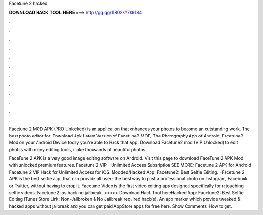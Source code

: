 Facetune 2 hacked



𝐃𝐎𝐖𝐍𝐋𝐎𝐀𝐃 𝐇𝐀𝐂𝐊 𝐓𝐎𝐎𝐋 𝐇𝐄𝐑𝐄 ===> http://gg.gg/11802k?789184



.



.



.



.



.



.



.



.



.



.



.



.

Facetune 2 MOD APK (PRO Unlocked) is an application that enhances your photos to become an outstanding work. The best photo editor for. Download Apk Latest Version of Facetune2 MOD, The Photography App of Android, Facetune2 Mod on your Android Device today you're able to Hack that App. Download Facetune2 mod (VIP Unlocked) to edit photos with many editing tools, make thousands of beautiful photos.

FaceTune 2 APK is a very good image editing software on Android. Visit this page to download FaceTune 2 APK Mod with unlocked premium features. Facetune 2 VIP – Unlimited Access Subsription SEE MORE: Facetune 2 APK for Android Facetune 2 VIP Hack for Unlimited Access for iOS.  Modded/Hacked App: Facetune2: Best Selfie Editing. · Facetune 2 APK is the best selfie app, that can provide all users the best way to post a professional photo on Instagram, Facebook or Twitter, without having to crop it. Facetune Video is the first video editing app designed specifically for retouching selfie videos. Facetune 2 ios hack no jailbreak. >>>>> Download Hack Tool hereHacked App: Facetune2: Best Selfie Editing iTunes Store Link: Non-Jailbroken & No Jailbreak required hack(s). An app market which provide tweaked & hacked apps without jailbreak and you can get paid AppStore apps for free here. Show Comments. How to get.
